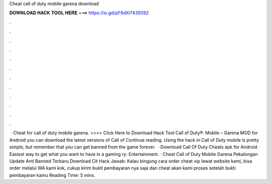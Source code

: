 Cheat call of duty mobile garena download

𝐃𝐎𝐖𝐍𝐋𝐎𝐀𝐃 𝐇𝐀𝐂𝐊 𝐓𝐎𝐎𝐋 𝐇𝐄𝐑𝐄 ===> https://is.gd/pF6dXi?435092

.

.

.

.

.

.

.

.

.

.

.

.

 · Cheat for call of duty mobile garena. >>>> Click Here to Download Hack Tool Call of Duty®: Mobile – Garena  MOD for Android you can download the latest versions of Call of Continue reading. Using the hack in Call of Duty mobile is pretty simple, but remember that you can get banned from the game forever.  · Download Call Of Duty Cheats apk for Android. Easiest way to get what you want to have in a gaming ry: Entertainment. · Cheat Call of Duty Mobile Garena Pekalongan Update Anti Banned Terbaru Download Cit Hack Jawab: Kalau bingung cara order cheat vip lewat website kami, bisa order melalui WA kami kok, cukup kirim bukti pembayaran nya saja dan cheat akan kami proses setelah bukti pembayaran kamu  Reading Time: 5 mins.